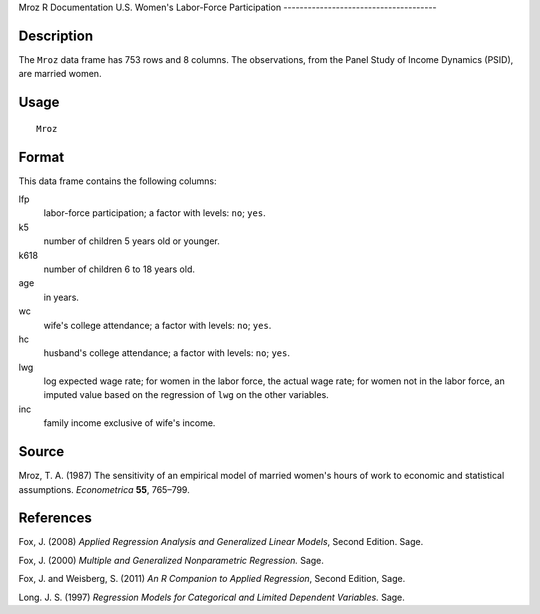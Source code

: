 Mroz
R Documentation
U.S. Women's Labor-Force Participation
--------------------------------------

Description
~~~~~~~~~~~

The ``Mroz`` data frame has 753 rows and 8 columns. The
observations, from the Panel Study of Income Dynamics (PSID), are
married women.

Usage
~~~~~

::

    Mroz

Format
~~~~~~

This data frame contains the following columns:

lfp
    labor-force participation; a factor with levels: ``no``; ``yes``.

k5
    number of children 5 years old or younger.

k618
    number of children 6 to 18 years old.

age
    in years.

wc
    wife's college attendance; a factor with levels: ``no``; ``yes``.

hc
    husband's college attendance; a factor with levels: ``no``;
    ``yes``.

lwg
    log expected wage rate; for women in the labor force, the actual
    wage rate; for women not in the labor force, an imputed value based
    on the regression of ``lwg`` on the other variables.

inc
    family income exclusive of wife's income.


Source
~~~~~~

Mroz, T. A. (1987) The sensitivity of an empirical model of married
women's hours of work to economic and statistical assumptions.
*Econometrica* **55**, 765–799.

References
~~~~~~~~~~

Fox, J. (2008)
*Applied Regression Analysis and Generalized Linear Models*, Second
Edition. Sage.

Fox, J. (2000) *Multiple and Generalized Nonparametric Regression.*
Sage.

Fox, J. and Weisberg, S. (2011)
*An R Companion to Applied Regression*, Second Edition, Sage.

Long. J. S. (1997)
*Regression Models for Categorical and Limited Dependent Variables.*
Sage.


